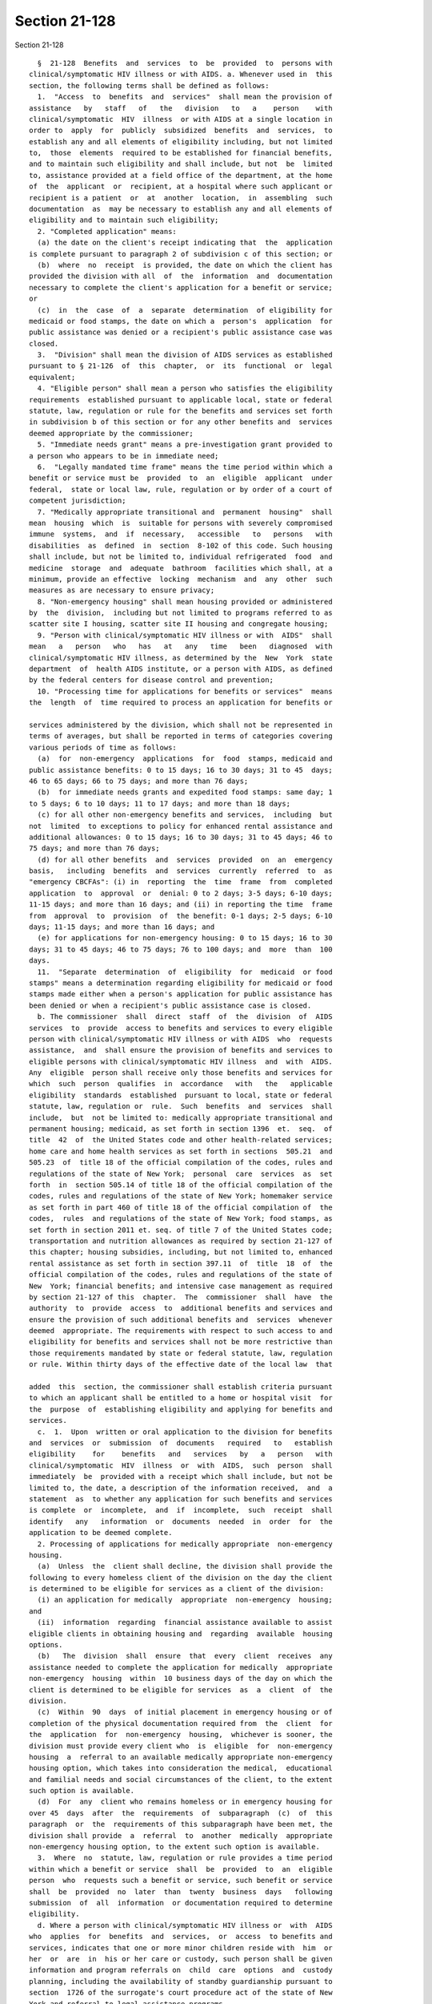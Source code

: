 Section 21-128
==============

Section 21-128 ::    
        
     
        §  21-128  Benefits  and  services  to  be  provided  to  persons with
      clinical/symptomatic HIV illness or with AIDS. a. Whenever used in  this
      section, the following terms shall be defined as follows:
        1.  "Access  to  benefits  and  services"  shall mean the provision of
      assistance   by   staff   of   the   division   to   a    person    with
      clinical/symptomatic  HIV  illness  or with AIDS at a single location in
      order to  apply  for  publicly  subsidized  benefits  and  services,  to
      establish any and all elements of eligibility including, but not limited
      to,  those  elements  required to be established for financial benefits,
      and to maintain such eligibility and shall include, but not  be  limited
      to, assistance provided at a field office of the department, at the home
      of  the  applicant  or  recipient, at a hospital where such applicant or
      recipient is a patient  or  at  another  location,  in  assembling  such
      documentation  as  may be necessary to establish any and all elements of
      eligibility and to maintain such eligibility;
        2. "Completed application" means:
        (a) the date on the client's receipt indicating that  the  application
      is complete pursuant to paragraph 2 of subdivision c of this section; or
        (b)  where  no  receipt  is provided, the date on which the client has
      provided the division with all  of  the  information  and  documentation
      necessary to complete the client's application for a benefit or service;
      or
        (c)  in  the  case  of  a  separate  determination  of eligibility for
      medicaid or food stamps, the date on which a  person's  application  for
      public assistance was denied or a recipient's public assistance case was
      closed.
        3.  "Division" shall mean the division of AIDS services as established
      pursuant to § 21-126  of  this  chapter,  or  its  functional  or  legal
      equivalent;
        4. "Eligible person" shall mean a person who satisfies the eligibility
      requirements  established pursuant to applicable local, state or federal
      statute, law, regulation or rule for the benefits and services set forth
      in subdivision b of this section or for any other benefits and  services
      deemed appropriate by the commissioner;
        5. "Immediate needs grant" means a pre-investigation grant provided to
      a person who appears to be in immediate need;
        6.  "Legally mandated time frame" means the time period within which a
      benefit or service must be  provided  to  an  eligible  applicant  under
      federal,  state or local law, rule, regulation or by order of a court of
      competent jurisdiction;
        7. "Medically appropriate transitional and  permanent  housing"  shall
      mean  housing  which  is  suitable for persons with severely compromised
      immune  systems,  and  if  necessary,   accessible   to   persons   with
      disabilities  as  defined  in  section  8-102 of this code. Such housing
      shall include, but not be limited to, individual refrigerated  food  and
      medicine  storage  and  adequate  bathroom  facilities which shall, at a
      minimum, provide an effective  locking  mechanism  and  any  other  such
      measures as are necessary to ensure privacy;
        8. "Non-emergency housing" shall mean housing provided or administered
      by  the  division,  including but not limited to programs referred to as
      scatter site I housing, scatter site II housing and congregate housing;
        9. "Person with clinical/symptomatic HIV illness or with  AIDS"  shall
      mean   a   person   who   has   at   any   time   been   diagnosed  with
      clinical/symptomatic HIV illness, as determined by the  New  York  state
      department  of  health AIDS institute, or a person with AIDS, as defined
      by the federal centers for disease control and prevention;
        10. "Processing time for applications for benefits or services"  means
      the  length  of  time required to process an application for benefits or
    
      services administered by the division, which shall not be represented in
      terms of averages, but shall be reported in terms of categories covering
      various periods of time as follows:
        (a)  for  non-emergency  applications  for  food  stamps, medicaid and
      public assistance benefits: 0 to 15 days; 16 to 30 days; 31 to 45  days;
      46 to 65 days; 66 to 75 days; and more than 76 days;
        (b)  for immediate needs grants and expedited food stamps: same day; 1
      to 5 days; 6 to 10 days; 11 to 17 days; and more than 18 days;
        (c) for all other non-emergency benefits and services,  including  but
      not  limited  to exceptions to policy for enhanced rental assistance and
      additional allowances: 0 to 15 days; 16 to 30 days; 31 to 45 days; 46 to
      75 days; and more than 76 days;
        (d) for all other benefits  and  services  provided  on  an  emergency
      basis,   including  benefits  and  services  currently  referred  to  as
      "emergency CBCFAs": (i) in  reporting  the  time  frame  from  completed
      application  to  approval  or  denial: 0 to 2 days; 3-5 days; 6-10 days;
      11-15 days; and more than 16 days; and (ii) in reporting the time  frame
      from  approval  to  provision  of  the benefit: 0-1 days; 2-5 days; 6-10
      days; 11-15 days; and more than 16 days; and
        (e) for applications for non-emergency housing: 0 to 15 days; 16 to 30
      days; 31 to 45 days; 46 to 75 days; 76 to 100 days; and  more  than  100
      days.
        11.  "Separate  determination  of  eligibility  for  medicaid  or food
      stamps" means a determination regarding eligibility for medicaid or food
      stamps made either when a person's application for public assistance has
      been denied or when a recipient's public assistance case is closed.
        b. The commissioner  shall  direct  staff  of  the  division  of  AIDS
      services  to  provide  access to benefits and services to every eligible
      person with clinical/symptomatic HIV illness or with AIDS  who  requests
      assistance,  and  shall ensure the provision of benefits and services to
      eligible persons with clinical/symptomatic HIV illness  and  with  AIDS.
      Any  eligible  person shall receive only those benefits and services for
      which  such  person  qualifies  in  accordance   with   the   applicable
      eligibility  standards  established  pursuant to local, state or federal
      statute, law, regulation or  rule.  Such  benefits  and  services  shall
      include,  but  not be limited to: medically appropriate transitional and
      permanent housing; medicaid, as set forth in section 1396  et.  seq.  of
      title  42  of  the United States code and other health-related services;
      home care and home health services as set forth in sections  505.21  and
      505.23  of  title 18 of the official compilation of the codes, rules and
      regulations of the state of New York;  personal  care  services  as  set
      forth  in  section 505.14 of title 18 of the official compilation of the
      codes, rules and regulations of the state of New York; homemaker service
      as set forth in part 460 of title 18 of the official compilation of  the
      codes,  rules  and regulations of the state of New York; food stamps, as
      set forth in section 2011 et. seq. of title 7 of the United States code;
      transportation and nutrition allowances as required by section 21-127 of
      this chapter; housing subsidies, including, but not limited to, enhanced
      rental assistance as set forth in section 397.11  of  title  18  of  the
      official compilation of the codes, rules and regulations of the state of
      New  York; financial benefits; and intensive case management as required
      by section 21-127 of this  chapter.  The  commissioner  shall  have  the
      authority  to  provide  access  to  additional benefits and services and
      ensure the provision of such additional benefits and  services  whenever
      deemed  appropriate. The requirements with respect to such access to and
      eligibility for benefits and services shall not be more restrictive than
      those requirements mandated by state or federal statute, law, regulation
      or rule. Within thirty days of the effective date of the local law  that
    
      added  this  section, the commissioner shall establish criteria pursuant
      to which an applicant shall be entitled to a home or hospital visit  for
      the  purpose  of  establishing eligibility and applying for benefits and
      services.
        c.  1.  Upon  written or oral application to the division for benefits
      and  services  or  submission  of  documents   required   to   establish
      eligibility    for    benefits   and   services   by   a   person   with
      clinical/symptomatic  HIV  illness  or  with  AIDS,  such  person  shall
      immediately  be  provided with a receipt which shall include, but not be
      limited to, the date, a description of the information received,  and  a
      statement  as  to whether any application for such benefits and services
      is complete  or  incomplete,  and  if  incomplete,  such  receipt  shall
      identify   any   information  or  documents  needed  in  order  for  the
      application to be deemed complete.
        2. Processing of applications for medically appropriate  non-emergency
      housing.
        (a)  Unless  the  client shall decline, the division shall provide the
      following to every homeless client of the division on the day the client
      is determined to be eligible for services as a client of the division:
        (i) an application for medically  appropriate  non-emergency  housing;
      and
        (ii)  information  regarding  financial assistance available to assist
      eligible clients in obtaining housing and  regarding  available  housing
      options.
        (b)   The  division  shall  ensure  that  every  client  receives  any
      assistance needed to complete the application for medically  appropriate
      non-emergency  housing  within  10 business days of the day on which the
      client is determined to be eligible for services  as  a  client  of  the
      division.
        (c)  Within  90  days  of initial placement in emergency housing or of
      completion of the physical documentation required from  the  client  for
      the  application  for  non-emergency  housing,  whichever is sooner, the
      division must provide every client who  is  eligible  for  non-emergency
      housing  a  referral to an available medically appropriate non-emergency
      housing option, which takes into consideration the medical,  educational
      and familial needs and social circumstances of the client, to the extent
      such option is available.
        (d)  For  any  client who remains homeless or in emergency housing for
      over 45  days  after  the  requirements  of  subparagraph  (c)  of  this
      paragraph  or  the  requirements of this subparagraph have been met, the
      division shall provide  a  referral  to  another  medically  appropriate
      non-emergency housing option, to the extent such option is available.
        3.  Where  no  statute, law, regulation or rule provides a time period
      within which a benefit or service  shall  be  provided  to  an  eligible
      person  who  requests such a benefit or service, such benefit or service
      shall  be  provided  no  later  than  twenty  business  days   following
      submission  of  all  information  or documentation required to determine
      eligibility.
        d. Where a person with clinical/symptomatic HIV illness or  with  AIDS
      who  applies  for  benefits  and  services,  or  access  to benefits and
      services, indicates that one or more minor children reside with  him  or
      her  or  are  in  his or her care or custody, such person shall be given
      information and program referrals on  child  care  options  and  custody
      planning, including the availability of standby guardianship pursuant to
      section  1726 of the surrogate's court procedure act of the state of New
      York and referral to legal assistance programs.
    
        e. Recertification of eligibility, as required by any state or federal
      law, statute, regulation or rule shall be conducted no  more  frequently
      than mandated by such statute, law, regulation or rule.
        f.   Eligibility   for   benefits   and   services  for  persons  with
      clinical/symptomatic HIV illness or with  AIDS  may  not  be  terminated
      except   where   the  recipient  is  determined  to  no  longer  satisfy
      eligibility requirements, is deceased,  or  upon  certification  by  the
      commissioner  that  the recipient cannot be located to verify his or her
      continued  eligibility  for  benefits  and  services.  In   the   latter
      circumstance,  the division shall conduct a reasonable good faith search
      for at least a ninety-day period  to  locate  the  recipient,  including
      sending  written  notice by certified mail, return receipt requested, to
      the last known address of such recipient,  requiring  the  recipient  to
      contact the division within ten days.
        g.  Not later than sixty days from the effective date of the local law
      that added this section, the commissioner shall prepare a  draft  policy
      and  procedures  manual  for  division staff. Such policy and procedures
      manual shall include, but  not  be  limited  to,  strict  guidelines  on
      maintaining  the  confidentiality  of  the  identity  of and information
      relating to  all  applicants  and  recipients,  instructional  materials
      relating  to  the  medical  and  psychological  needs  of  persons  with
      clinical/symptomatic HIV illness or with AIDS,  application  procedures,
      eligibility  standards,  mandated time periods for the provision of each
      benefit and service available to applicants and recipients and  advocacy
      resources  available to persons with clinical/symptomatic HIV illness or
      with  AIDS.  Such  list  of  advocacy   resources   shall   be   updated
      semi-annually.  Within  thirty  days  following  the preparation of such
      draft policy and procedures manual and prior to  the  preparation  of  a
      final  policy  and  procedures manual, the commissioner shall distribute
      such draft policy and procedure manual to all  social  service  agencies
      and   organizations   that  contract  with  the  department  to  provide
      HIV-related services and to  all  others  whom  the  commissioner  deems
      appropriate, and hold no fewer than one noticed public hearing at a site
      accessible  to  the  disabled,  at  which  advocates, service providers,
      persons who have tested positive for HIV, and any other  member  of  the
      public shall be given an opportunity to comment on such draft policy and
      procedures  manual.  The  commissioner  shall prepare a final policy and
      procedures manual within  thirty  days  after  the  conclusion  of  such
      hearing  and  shall thereafter review and where appropriate, revise such
      policy and procedures manual on an annual basis. The commissioner  shall
      provide  for  semi-annual  training,  using  such  policy and procedures
      manual, for all division staff.
        h. Not later than sixty days from the effective date of the local  law
      that  added this section, the commissioner shall publish a proposed rule
      establishing a bill of rights for persons with clinical/symptomatic  HIV
      illness  or  with AIDS. Such draft bill of rights shall include, but not
      be limited to, an explanation of the benefits  and  services  for  which
      persons  with  clinical/symptomatic  HIV  illness  or  with  AIDS may be
      eligible; timetables within which such benefits and  services  shall  be
      provided  to  eligible  persons;  an  explanation  of an applicant's and
      recipient's right to examine his or  her  file  and  the  procedure  for
      disputing  any  information  contained  therein;  an  explanation  of an
      applicant's and recipient's right to a home or hospital  visit  for  the
      purpose  of  applying  for  or  maintaining  benefits  or  services;  an
      explanation of the process for requesting a division conference  or  New
      York  state  fair  hearing; and a summary of the rights and remedies for
      the redress of discrimination as provided for in  title  eight  of  this
      code. Within sixty days following the publication of such proposed rule,
    
      and  prior  to  the  publication of a final rule, the commissioner shall
      hold no fewer than one noticed public hearing at a  site  accessible  to
      the  disabled  at  which  advocates, service providers, persons who have
      tested  positive  for  HIV,  and any other member of the public shall be
      given an opportunity to comment  on  such  draft  bill  of  rights.  The
      commissioner  shall  publish  a  final rule within thirty days after the
      conclusion of such  hearing  and  shall  thereafter  review,  and  where
      appropriate, revise such bill of rights on an annual basis. Such bill of
      rights  shall  be  conspicuously posted in all division offices that are
      open to the public and shall be available for distribution to the public
      in English, Spanish and any other languages that the commissioner  deems
      appropriate.
        i. Not later than ninety days from the effective date of the local law
      that  added  this  section, the commissioner shall establish a policy or
      procedure  for  overseeing  and  monitoring  the  delivery  of  services
      required  pursuant  to this section to persons with clinical/symptomatic
      HIV illness or with AIDS which shall include, but  not  be  limited  to,
      quality  assurance  measurements.  The  commissioner  shall  submit such
      policy or procedure to the mayor and the council in writing  within  ten
      days from the date such policy or procedure is established.
        j.  The  commissioner  shall  submit written, quarterly reports to the
      mayor and the council that shall, at a minimum,  provide  the  following
      information:
        1. The number of persons with clinical/symptomatic HIV illness or with
      AIDS  who  requested  benefits or services set forth in subdivision b of
      this section or any other benefits or services provided by the division.
        2. The processing time for  applications  for  benefits  or  services,
      disaggregated  by  field  office,  type of benefit and individual versus
      family case, specified as follows:
        (i) for non-emergency  applications  for  food  stamps,  medicaid  and
      public   assistance   benefits,  including  separate  determinations  of
      eligibility for medicaid or food stamps:
        (1) the number of days from completed application to the provision  of
      the benefit or service; and
        (2)  in  cases  of  denial,  the  number  of  days  from the completed
      application to denial of the application.
        (ii) for immediate needs grants and expedited food stamps:
        (1) the number of days from the request date to the date  of  issuance
      of a grant; and
        (2)  in  cases  of denial, the number of days from the request date to
      the date of denial.
        (iii) for all other non-emergency benefits or services provided by  or
      through  any  division  center  or  office, including but not limited to
      exceptions to policy  for  enhanced  rental  assistance  and  additional
      allowances:
        (1)  (a)  the  number  of  days  from  initial  request  to  completed
      application; and
        (b) the number of days from completed application to the provision  of
      the benefit or service; and
        (2)  in cases of denial, the number of days from completed application
      to denial of the application.
        (iv) for all other benefits  or  services  provided  on  an  emergency
      basis,  including  but  not limited to exceptions to policy for enhanced
      rental assistance and additional allowances:
        (1) the number of days from initial request to completed application;
        (2) the number of days  from  completed  application  to  approval  or
      denial of the application; and
    
        (3)  the  number  of  days  from  approval  of  an  application to the
      provision of the benefit or service.
        (v) for applications for non-emergency housing: (1) the number of days
      from a request for housing to completed application;
        (2)  the  number  of  days  from  completed application to approval or
      denial of the application;
        (3) the number of days from approval of an application to the date  on
      which the client takes occupancy of non-emergency housing; and
        (4) with respect to applications that are approved, the number of days
      from  completed  application  to  the  date  on  which  the client takes
      occupancy of non-emergency housing.
        3. The number of division staff, by job title,  whose  duties  include
      providing  benefits  and  services  or  access  to benefits and services
      pursuant to this section,  disaggregated  by  field  office  and  family
      versus  overall  cases;  the  number  of  cases  at  each  field office,
      disaggregated by family versus overall cases;  and  the  ratio  of  case
      managers  and supervisors to clients at each field office, disaggregated
      by family versus overall cases.
        4. The number of  cases  closed,  disaggregated  by  the  reasons  for
      closure.
        5.  The number of closed cases that were re-opened, the length of time
      required to re-open such closed cases, starting from the date  on  which
      the  case  was closed, and the total number of cases closed in error and
      the length of time required to reopen such closed cases,  starting  from
      the date on which the case was closed, disaggregated by field office and
      reported in the following categories: 0 to 15 days; 16 to 30 days; 31 to
      45  days;  46 to 60 days; 61 to 75 days; 76 to 90 days; and more than 91
      days.
        6. The number of administrative fair hearings requested, the number of
      fair hearing decisions in favor of applicants  and  recipients  and  the
      length  of  time  for  compliance  with  such  fair  hearing  decisions,
      disaggregated by decisions where there was compliance within 30 days  of
      the decision date and decisions where there was compliance after 30 days
      of the decision date;
        7.  The  number of proceedings initiated pursuant to article 78 of the
      civil practice law and rules challenging fair hearing decisions, and the
      number of article 78  decisions  rendered  in  favor  of  applicants  or
      recipients;
        8.  The  number of clients in emergency housing and the average length
      of stay, disaggregated on a monthly basis;
        9. The number of facilities used  to  provide  emergency  shelter  for
      clients  and the number of units per facility, disaggregated by the type
      of facility;
        10. The number of facilities used to provide emergency shelter  placed
      on  non-referral  status  for each month in the reporting period and the
      number of facilities placed on non-referral  status  that  remedied  the
      situation that led to non-referral status.
        11.  The number of facilities used to provide emergency shelter placed
      on discontinuance of use status and the number of facilities  placed  on
      discontinuance  of  use  status  that remedied the situation that led to
      discontinuance of use status.
        12. The number of  requests  for  emergency  housing  assistance,  the
      number  of  persons referred to the department of homeless services; the
      number of persons referred to commercial single room  occupancy  hotels,
      the  average  length of stay in commercial single room occupancy hotels,
      the number of applications for non-emergency housing each month; and the
      number of persons placed in non-emergency housing each month.
    
        13. The number of inspections of emergency housing  conducted  by  the
      division.
        14.  Quarterly reports required by this subdivision shall be delivered
      no later than 60 days after the last day of the time period  covered  by
      the  report.  The  first  quarterly  report required by this subdivision
      shall be delivered no later than August 31, 2005.
        k. There shall be an advisory board to advise the commissioner on  the
      provision  of  benefits and services and access to benefits and services
      to persons  with  clinical/symptomatic  HIV  illness  or  with  AIDS  as
      required  by  this  section. This advisory board shall consist of eleven
      members to be appointed for two-year terms as follows: five members,  at
      least three of whom shall be eligible for benefits and services pursuant
      to  this  section,  who shall be appointed by the speaker of the council
      and six members, including the chairperson of  the  advisory  board,  at
      least three of whom shall be eligible for benefits and services pursuant
      to this section, who shall be appointed by the mayor. The advisory board
      shall   meet   at  least  quarterly  and  members  shall  serve  without
      compensation. Such advisory board may formulate  and  recommend  to  the
      commissioner  a  policy  or  procedure for overseeing and monitoring the
      delivery of services to persons with clinical/symptomatic HIV illness or
      with  AIDS  which  may  include  quality  assurance  measurements.  Such
      advisory  board shall submit such recommended policy or procedure to the
      mayor and the council upon submission to the commissioner.
        l. Centralized housing referral and placement system.
        (1) Development and maintenance  of  referral  and  placement  system.
      Within  one  year of the effective date of the local law that added this
      subdivision, the commissioner shall establish  and  maintain  a  housing
      referral  and  placement  system to track referrals to and placements in
      emergency and non-emergency housing  and  to  track  the  conditions  at
      emergency  facilities  at  which  clients  with clinical/symptomatic HIV
      illness or with AIDS reside. At a  minimum,  the  housing  referral  and
      placement  system  required  by  this  subdivision  shall  have:  (i)  a
      mechanism to track vacancies at non-emergency housing facilities and  to
      match  eligible applicants to appropriate vacancies; (ii) a mechanism to
      track conditions at emergency housing facilities; and (iii) a  mechanism
      to  track  the  outcome  of  referrals  and  length of stay at emergency
      housing facilities and non-emergency housing facilities.
    
    
    
    
    
    
    